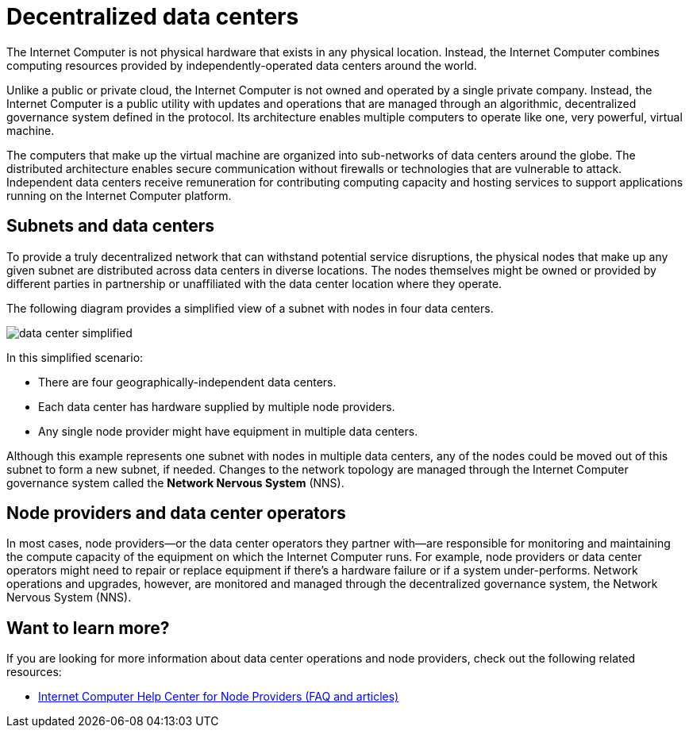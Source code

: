 = Decentralized data centers
:keywords: Internet Computer,blockchain,protocol,replica,subnet,data center,canister,developer
:proglang: Motoko
:platform: Internet Computer platform
:IC: Internet Computer
:company-id: DFINITY
:sdk-short-name: DFINITY Canister SDK

The {IC} is not physical hardware that exists in any physical location. 
Instead, the {IC} combines computing resources provided by independently-operated data centers around the world. 

Unlike a public or private cloud, the {IC} is not owned and operated by a single private company. 
Instead, the {IC} is a public utility with updates and operations that are managed through an algorithmic, decentralized governance system defined in the protocol.
Its architecture enables multiple computers to operate like one, very powerful, virtual machine.

The computers that make up the virtual machine are organized into sub-networks of data centers around the globe. 
The distributed architecture enables secure communication without firewalls or technologies that are vulnerable to attack.
Independent data centers receive remuneration for contributing computing capacity and hosting services to support applications running on the {platform}.

== Subnets and data centers

To provide a truly decentralized network that can withstand potential service disruptions, the physical nodes that make up any given subnet are distributed across data centers in diverse locations.
The nodes themselves might be owned or provided by different parties in partnership or unaffiliated with the data center location where they operate.

The following diagram provides a simplified view of a subnet with nodes in four data centers.

image:data-center-simplified.svg[]

In this simplified scenario:

* There are four geographically-independent data centers.
* Each data center has hardware supplied by multiple node providers.
* Any single node provider might have equipment in multiple data centers.

Although this example represents one subnet with nodes in multiple data centers, any of the nodes could be moved out of this subnet to form a new subnet, if needed. 
Changes to the network topology are managed through the {IC} governance system called the **Network Nervous System** (NNS). 

== Node providers and data center operators

In most cases, node providers—or the data center operators they partner with—are responsible for monitoring and maintaining the compute capacity of the equipment on which the {IC} runs.
For example, node providers or data center operators might need to repair or replace equipment if there's a hardware failure or if a system under-performs.
Network operations and upgrades, however, are monitored and managed through the decentralized governance system, the Network Nervous System (NNS). 

== Want to learn more?

If you are looking for more information about data center operations and node providers, check out the following related resources:

* link:https://internetcomputer.zendesk.com/hc/en-us/categories/360005114372-Node-Provider[Internet Computer Help Center for Node Providers (FAQ and articles)]
